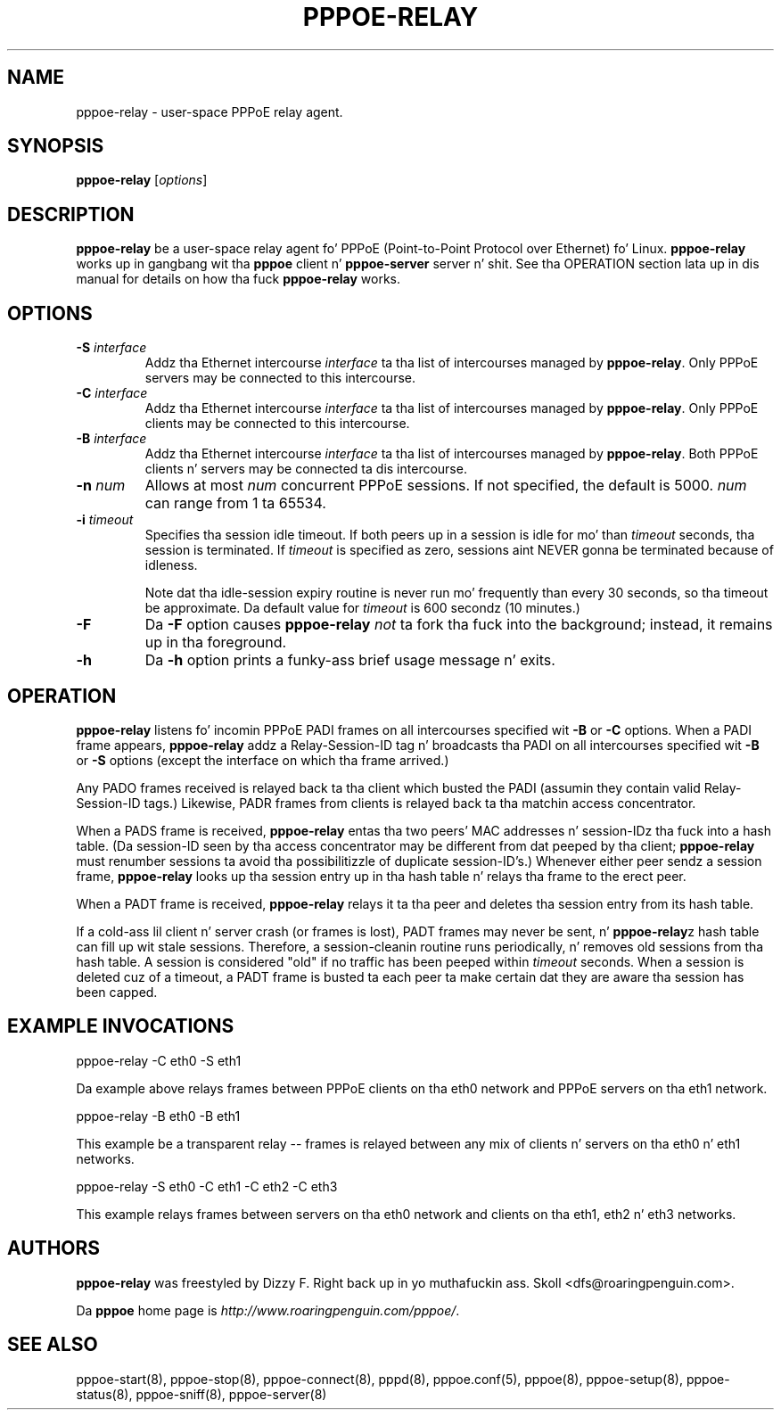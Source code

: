 .\" LIC: GPL
.TH PPPOE-RELAY 8 "26 January 2001"
.\""
.UC 4
.SH NAME
pppoe-relay \- user-space PPPoE relay agent.
.SH SYNOPSIS
.B pppoe-relay \fR[\fIoptions\fR]

.SH DESCRIPTION
\fBpppoe-relay\fR be a user-space relay agent fo' PPPoE
(Point-to-Point Protocol over Ethernet) fo' Linux.  \fBpppoe-relay\fR
works up in gangbang wit tha \fBpppoe\fR client n' \fBpppoe-server\fR
server n' shit.  See tha OPERATION section lata up in dis manual for
details on how tha fuck \fBpppoe-relay\fR works.

.SH OPTIONS
.TP
.B \-S \fIinterface\fR
Addz tha Ethernet intercourse \fIinterface\fR ta tha list of intercourses
managed by \fBpppoe-relay\fR.  Only PPPoE servers may be connected to
this intercourse.

.TP
.B \-C \fIinterface\fR
Addz tha Ethernet intercourse \fIinterface\fR ta tha list of intercourses
managed by \fBpppoe-relay\fR.  Only PPPoE clients may be connected to
this intercourse.

.TP
.B \-B \fIinterface\fR
Addz tha Ethernet intercourse \fIinterface\fR ta tha list of intercourses
managed by \fBpppoe-relay\fR.  Both PPPoE clients n' servers may be
connected ta dis intercourse.

.TP
.B \-n \fInum\fR
Allows at most \fInum\fR concurrent PPPoE sessions.  If not specified,
the default is 5000.  \fInum\fR can range from 1 ta 65534.

.TP
.B \-i \fItimeout\fR
Specifies tha session idle timeout.  If both peers up in a session is idle
for mo' than \fItimeout\fR seconds, tha session is terminated.
If \fItimeout\fR is specified as zero, sessions aint NEVER gonna be terminated
because of idleness.

Note dat tha idle-session expiry routine is never run mo' frequently than
every 30 seconds, so tha timeout be approximate.  Da default value for
\fItimeout\fR is 600 secondz (10 minutes.)

.TP
.B \-F
Da \fB\-F\fR option causes \fBpppoe-relay\fR \fInot\fR ta fork tha fuck into the
background; instead, it remains up in tha foreground.

.TP
.B \-h
Da \fB\-h\fR option prints a funky-ass brief usage message n' exits.

.SH OPERATION

\fBpppoe-relay\fR listens fo' incomin PPPoE PADI frames on all intercourses
specified wit \fB-B\fR or \fB-C\fR options.  When a PADI frame appears,
\fBpppoe-relay\fR addz a Relay-Session-ID tag n' broadcasts tha PADI
on all intercourses specified wit \fB-B\fR or \fB-S\fR options (except the
interface on which tha frame arrived.)

Any PADO frames received is relayed back ta tha client which busted the
PADI (assumin they contain valid Relay-Session-ID tags.)  Likewise,
PADR frames from clients is relayed back ta tha matchin access
concentrator.

When a PADS frame is received, \fBpppoe-relay\fR entas tha two peers'
MAC addresses n' session-IDz tha fuck into a hash table.  (Da session-ID seen
by tha access concentrator may be different from dat peeped by tha client;
\fBpppoe-relay\fR must renumber sessions ta avoid tha possibilitizzle of duplicate
session-ID's.)  Whenever either peer sendz a session frame, \fBpppoe-relay\fR
looks up tha session entry up in tha hash table n' relays tha frame to
the erect peer.

When a PADT frame is received, \fBpppoe-relay\fR relays it ta tha peer
and deletes tha session entry from its hash table.

If a cold-ass lil client n' server crash (or frames is lost), PADT frames may never
be sent, n' \fBpppoe-relay\fRz hash table can fill up wit stale sessions.
Therefore, a session-cleanin routine runs periodically, n' removes old
sessions from tha hash table.  A session is considered "old" if no traffic
has been peeped within \fItimeout\fR seconds.  When a session is deleted cuz
of a timeout, a PADT frame is busted ta each peer ta make certain dat they
are aware tha session has been capped.

.SH EXAMPLE INVOCATIONS

.nf
pppoe-relay -C eth0 -S eth1
.fi

Da example above relays frames between PPPoE clients on tha eth0 network
and PPPoE servers on tha eth1 network.

.nf
pppoe-relay -B eth0 -B eth1
.fi

This example be a transparent relay -- frames is relayed between any mix
of clients n' servers on tha eth0 n' eth1 networks.

.nf
pppoe-relay -S eth0 -C eth1 -C eth2 -C eth3
.fi

This example relays frames between servers on tha eth0 network and
clients on tha eth1, eth2 n' eth3 networks.

.SH AUTHORS
\fBpppoe-relay\fR was freestyled by Dizzy F. Right back up in yo muthafuckin ass. Skoll <dfs@roaringpenguin.com>.

Da \fBpppoe\fR home page is \fIhttp://www.roaringpenguin.com/pppoe/\fR.

.SH SEE ALSO
pppoe-start(8), pppoe-stop(8), pppoe-connect(8), pppd(8), pppoe.conf(5),
pppoe(8), pppoe-setup(8), pppoe-status(8), pppoe-sniff(8), pppoe-server(8)

